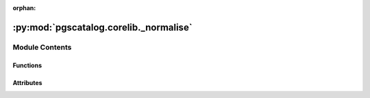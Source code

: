 :orphan:

:py:mod:`pgscatalog.corelib._normalise`
=======================================

.. py:module:: pgscatalog.corelib._normalise

.. autoapi-nested-parse::

   This module contains a data processing pipeline to format ScoreVariants in a
   standard way. Each step in the data processing pipeline is a generator that operates
   on a list of ScoreVariants and yields updated ScoreVariants. This makes it easy to
   plug in extra steps where needed, and lazily works on millions of objects.



Module Contents
---------------


Functions
~~~~~~~~~

.. autoapisummary::

   pgscatalog.corelib._normalise.assign_effect_type
   pgscatalog.corelib._normalise.assign_other_allele
   pgscatalog.corelib._normalise.check_bad_variant
   pgscatalog.corelib._normalise.check_duplicates
   pgscatalog.corelib._normalise.check_effect_allele
   pgscatalog.corelib._normalise.check_effect_weight
   pgscatalog.corelib._normalise.detect_complex
   pgscatalog.corelib._normalise.drop_hla
   pgscatalog.corelib._normalise.lift
   pgscatalog.corelib._normalise.load_chain
   pgscatalog.corelib._normalise.normalise
   pgscatalog.corelib._normalise.remap_harmonised



Attributes
~~~~~~~~~~

.. autoapisummary::

   pgscatalog.corelib._normalise.logger


.. py:function:: assign_effect_type(variants)

   Convert PGS Catalog effect type columns to EffectType enums

   The most common type of effect type is additive:
   >>> variant = ScoreVariant(**{"effect_allele": "A", "effect_weight": 5, "accession": "test", "row_nr": 0, "is_recessive": "FALSE", "is_dominant": "FALSE"})
   >>> list(assign_effect_type([variant])) # doctest: +ELLIPSIS
   [ScoreVariant(...,effect_type=EffectType.ADDITIVE,...)]

   >>> variant = ScoreVariant(**{"effect_allele": "A", "effect_weight": 5, "accession": "test", "row_nr": 0, "is_recessive": "TRUE", "is_dominant": "FALSE"})
   >>> list(assign_effect_type([variant])) # doctest: +ELLIPSIS
   [ScoreVariant(...,effect_type=EffectType.RECESSIVE,...)]

   >>> variant = ScoreVariant(**{"effect_allele": "A", "effect_weight": 5, "accession": "test", "row_nr": 0, "is_recessive": "FALSE", "is_dominant": "TRUE"})
   >>> list(assign_effect_type([variant])) # doctest: +ELLIPSIS
   [ScoreVariant(...,effect_type=EffectType.DOMINANT,...)]


.. py:function:: assign_other_allele(variants)

   Check if there's more than one possible other allele, remove if true

   >>> variant = ScoreVariant(**{"effect_allele": "A", "effect_weight": 5, "accession": "test", "row_nr": 0, "other_allele": "A"})
   >>> list(assign_other_allele([variant])) # doctest: +ELLIPSIS
   [ScoreVariant(effect_allele='A',...,other_allele='A',...)]
   >>> variant = ScoreVariant(**{"effect_allele": "A", "effect_weight": 5, "accession": "test", "row_nr": 0, "other_allele": "A/C"})
   >>> list(assign_other_allele([variant])) # doctest: +ELLIPSIS
   [ScoreVariant(effect_allele='A',...,other_allele=None,...)]


.. py:function:: check_bad_variant(variants, drop_missing=False)

   Missing effect allele:
   >>> variant = ScoreVariant(**{"effect_allele": None, "effect_weight": 5, "accession": "test", "row_nr": 0})
   >>> list(check_bad_variant([variant], drop_missing=True)) # doctest: +ELLIPSIS
   []

   Missing chromosome name and position:
   >>> variant = ScoreVariant(**{"effect_allele": "A", "effect_weight": 5, "accession": "test", "row_nr": 0})
   >>> list(check_bad_variant([variant], drop_missing=True)) # doctest: +ELLIPSIS
   []


.. py:function:: check_duplicates(variants)

   Check if a scoring file contains multiple variants with the same ID
   ID = chr:pos:effect_allele:other_allele


.. py:function:: check_effect_allele(variants, drop_missing=False)

   Odd effect allele:
   >>> variant = ScoreVariant(**{"effect_allele": "Z", "effect_weight": 5, "accession": "test", "row_nr": 0})
   >>> list(check_effect_allele([variant], drop_missing=True)) # doctest: +ELLIPSIS
   []


   >>> variant = ScoreVariant(**{"effect_allele": "A", "effect_weight": 5, "accession": "test", "row_nr": 0})
   >>> list(check_effect_allele([variant], drop_missing=True)) # doctest: +ELLIPSIS
   [ScoreVariant(effect_allele='A'...)]


.. py:function:: check_effect_weight(variants)

   Check that effect weights are valid floats. Effect weights are intentionally
   left as strings during processing.

   >>> variant = ScoreVariant(**{"effect_allele": "A", "effect_weight": 5, "accession": "test", "row_nr": 0})
   >>> list(check_effect_weight([variant])) # doctest: +ELLIPSIS
   [ScoreVariant(effect_allele='A',effect_weight=5,...)]

   >>> variant = ScoreVariant(**{"effect_allele": "A", "effect_weight": "potato", "accession": "test", "row_nr": 0})
   >>> list(check_effect_weight([variant])) # doctest: +ELLIPSIS
   Traceback (most recent call last):
   ...
   ValueError


.. py:function:: detect_complex(variants)

   Some older scoring files in the PGS Catalog are complicated.
   They often require bespoke set up to support interaction terms, etc
   This function only exists to provide loud warnings to end users.


.. py:function:: drop_hla(variants)

   Drop HLA alleles from a list of ScoreVariants

   >>> variant = ScoreVariant(**{"effect_allele": "A", "effect_weight": 5, "accession": "test", "row_nr": 0})
   >>> list(drop_hla([variant])) # doctest: +ELLIPSIS
   [ScoreVariant(effect_allele='A',...)]

   >>> variant = ScoreVariant(**{"effect_allele": "P", "effect_weight": 5, "accession": "test", "row_nr": 0})
   >>> list(drop_hla([variant]))
   []


.. py:function:: lift(*, scoring_file, harmonised, current_build, target_build, chain_dir, min_lift=0.95)


.. py:function:: load_chain(*, current_build, target_build, chain_dir)

   Only supports loading GRCh37 and GRCh38 chain files

   >>> from ._config import Config
   >>> chain_dir = Config.ROOT_DIR / "tests" / "chain"
   >>> load_chain(current_build=GenomeBuild.GRCh37, target_build=GenomeBuild.GRCh38, chain_dir=chain_dir) # doctest: +ELLIPSIS
   <pyliftover.liftover.LiftOver object at...

   >>> load_chain(current_build=GenomeBuild.GRCh38, target_build=GenomeBuild.GRCh37, chain_dir=chain_dir) # doctest: +ELLIPSIS
   <pyliftover.liftover.LiftOver object at...

   >>> load_chain(current_build=GenomeBuild.NCBI36, target_build=GenomeBuild.GRCh38, chain_dir=chain_dir)
   Traceback (most recent call last):
   ...
   ValueError: Unsupported liftover current_build=GenomeBuild.NCBI36, target_build=GenomeBuild.GRCh38


.. py:function:: normalise(scoring_file, drop_missing=False, liftover=False, chain_dir=None, target_build=None)

   Order of steps is important:

   1. liftover non-harmonised data (quite rare), failed lifts get None'd
   2. remap harmonised data, failed harmonisations get None'd
   3. log and optionally drop bad variants


.. py:function:: remap_harmonised(variants, harmonised)

   Overwrite key attributes with harmonised data, if available.

   In this case chr_name, chr_position, and other allele are missing.
   Perhaps authors submitted rsID and effect allele originally:
   >>> variant = ScoreVariant(**{"effect_allele": "A", "effect_weight": 5, "accession": "test", "row_nr": 0, "hm_chr": 1, "hm_pos": 100, "hm_inferOtherAllele": "A"})
   >>> list(remap_harmonised([variant], harmonised=True)) # doctest: +ELLIPSIS
   [ScoreVariant(...,chr_name=1,chr_position=100,...other_allele='A'...)]


.. py:data:: logger

   

